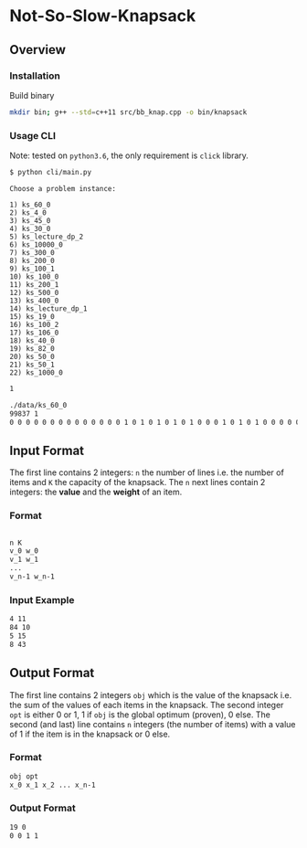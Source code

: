 * Not-So-Slow-Knapsack

[[file:img/meme.jpg]]


** Overview

*** Installation 

Build binary
#+BEGIN_SRC sh
mkdir bin; g++ --std=c++11 src/bb_knap.cpp -o bin/knapsack
#+END_SRC

*** Usage CLI 

Note: tested on =python3.6=, the only requirement is =click= library.

#+BEGIN_SRC sh
$ python cli/main.py 
#+END_SRC

#+BEGIN_SRC 
Choose a problem instance:

1) ks_60_0
2) ks_4_0
3) ks_45_0
4) ks_30_0
5) ks_lecture_dp_2
6) ks_10000_0
7) ks_300_0
8) ks_200_0
9) ks_100_1
10) ks_100_0
11) ks_200_1
12) ks_500_0
13) ks_400_0
14) ks_lecture_dp_1
15) ks_19_0
16) ks_100_2
17) ks_106_0
18) ks_40_0
19) ks_82_0
20) ks_50_0
21) ks_50_1
22) ks_1000_0
#+END_SRC


#+BEGIN_SRC sh
1
#+END_SRC

#+BEGIN_SRC sh
./data/ks_60_0
99837 1
0 0 0 0 0 0 0 0 0 0 0 0 0 0 1 0 1 0 1 0 1 0 1 0 0 0 1 0 1 0 1 0 0 0 0 0 0 0 0 0 0 0 0 0 0 0 0 0 0 0 0 0 0 0 0 0 0 0 0 0
#+END_SRC


** Input Format 

The first line contains 2 integers: =n= the number of lines i.e. the number of items and =K= the capacity of the knapsack.
The =n= next lines contain 2 integers: the *value* and the *weight* of an item. 

*** Format
#+BEGIN_SRC sh

n K
v_0 w_0
v_1 w_1
...
v_n-1 w_n-1

#+END_SRC

*** Input Example
#+BEGIN_SRC sh
4 11 
84 10 
5 15 
8 43
#+END_SRC

** Output Format

The first line contains 2 integers =obj= which is the value of the knapsack i.e. the sum of the values of each items in the knapsack. The second integer =opt= 
is either 0 or 1, 1 if =obj= is the global optimum (proven), 0 else. The second (and last) line contains =n= integers (the number of items) with a value of 
1 if the item is in the knapsack or 0 else. 

*** Format
#+BEGIN_SRC sh
obj opt
x_0 x_1 x_2 ... x_n-1
#+END_SRC

*** Output Format
#+BEGIN_SRC sh
19 0 
0 0 1 1
#+END_SRC
